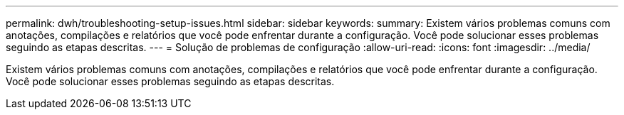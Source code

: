 ---
permalink: dwh/troubleshooting-setup-issues.html 
sidebar: sidebar 
keywords:  
summary: Existem vários problemas comuns com anotações, compilações e relatórios que você pode enfrentar durante a configuração. Você pode solucionar esses problemas seguindo as etapas descritas. 
---
= Solução de problemas de configuração
:allow-uri-read: 
:icons: font
:imagesdir: ../media/


[role="lead"]
Existem vários problemas comuns com anotações, compilações e relatórios que você pode enfrentar durante a configuração. Você pode solucionar esses problemas seguindo as etapas descritas.
